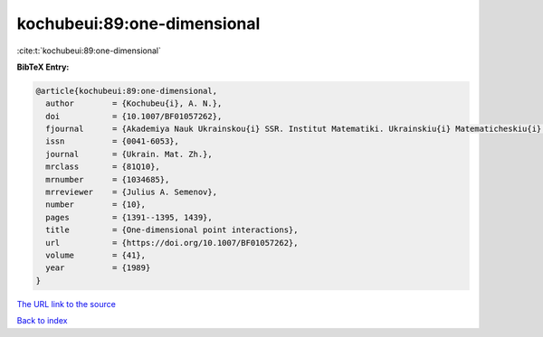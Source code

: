 kochubeui:89:one-dimensional
============================

:cite:t:`kochubeui:89:one-dimensional`

**BibTeX Entry:**

.. code-block:: bibtex

   @article{kochubeui:89:one-dimensional,
     author        = {Kochubeu{i}, A. N.},
     doi           = {10.1007/BF01057262},
     fjournal      = {Akademiya Nauk Ukrainskou{i} SSR. Institut Matematiki. Ukrainskiu{i} Matematicheskiu{i} Zhurnal},
     issn          = {0041-6053},
     journal       = {Ukrain. Mat. Zh.},
     mrclass       = {81Q10},
     mrnumber      = {1034685},
     mrreviewer    = {Julius A. Semenov},
     number        = {10},
     pages         = {1391--1395, 1439},
     title         = {One-dimensional point interactions},
     url           = {https://doi.org/10.1007/BF01057262},
     volume        = {41},
     year          = {1989}
   }

`The URL link to the source <https://doi.org/10.1007/BF01057262>`__


`Back to index <../By-Cite-Keys.html>`__
